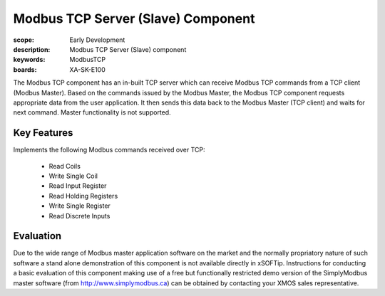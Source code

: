 Modbus TCP Server (Slave) Component
===================================

:scope: Early Development
:description: Modbus TCP Server (Slave) component
:keywords: ModbusTCP
:boards: XA-SK-E100

The Modbus TCP component has an in-built TCP server which can receive Modbus TCP commands from a TCP client (Modbus Master). Based on the commands issued by the Modbus Master, the Modbus TCP component requests appropriate data from the user application. It then sends this data back to the Modbus Master (TCP client) and waits for next command. Master functionality is not supported. 

Key Features
------------

Implements the following Modbus commands received over TCP:

   - Read Coils
   - Write Single Coil
   - Read Input Register
   - Read Holding Registers
   - Write Single Register
   - Read Discrete Inputs

Evaluation
----------

Due to the wide range of Modbus master application software on the market and the normally propriatory nature of such software a stand alone demonstration of this component is not available directly in xSOFTip. Instructions for conducting a basic evaluation of this component making use of a free but functionally restricted demo version of the SimplyModbus master software (from http://www.simplymodbus.ca) can be obtained by contacting your XMOS sales representative.

